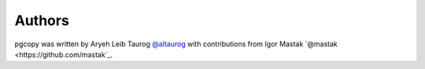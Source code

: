 Authors
==========

pgcopy was written by Aryeh Leib Taurog `@altaurog <https://github.com/altaurog>`_
with contributions from Igor Mastak `@mastak <https://github.com/mastak`_.

